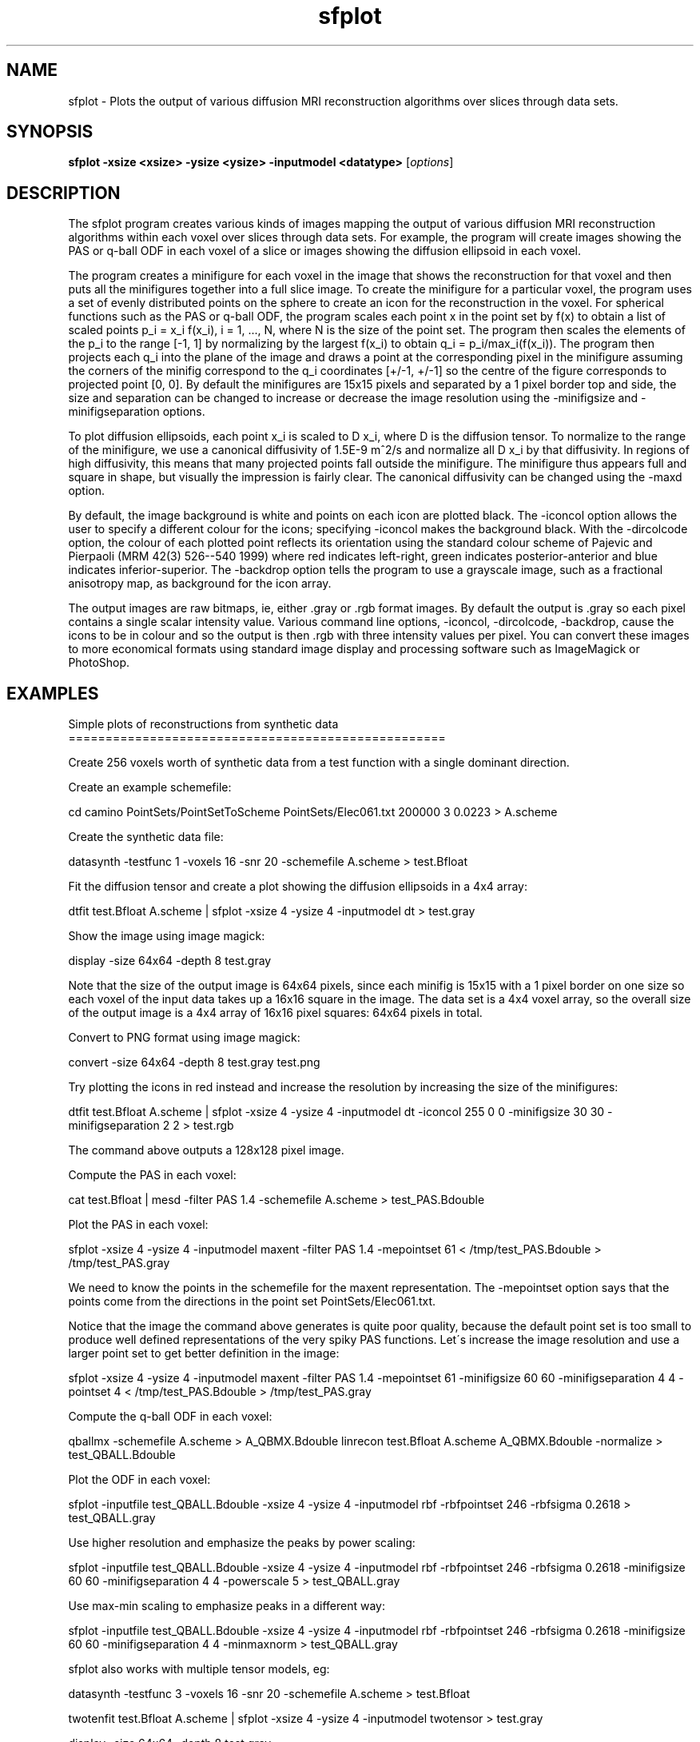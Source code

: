 .\" $Id: sfplot.1,v 1.1 2008/03/20 13:32:11 ucacdxa Exp $

.TH sfplot 1

.SH NAME
sfplot \- Plots the output of various diffusion MRI reconstruction algorithms over slices
through data sets.

.SH SYNOPSIS
.B sfplot -xsize <xsize> -ysize <ysize> -inputmodel <datatype>
[\fIoptions\fR]

.SH DESCRIPTION
The sfplot program creates various kinds of images mapping the output of various
diffusion MRI reconstruction algorithms within each voxel over slices through data sets.
For example, the program will create images showing the PAS or q-ball ODF in each voxel
of a slice or images showing the diffusion ellipsoid in each voxel.

The program creates a minifigure for each voxel in the image that shows the
reconstruction for that voxel and then puts all the minifigures together into a full
slice image. To create the minifigure for a particular voxel, the program uses a set of
evenly distributed points on the sphere to create an icon for the reconstruction in the
voxel. For spherical functions such as the PAS or q-ball ODF, the program scales each
point x in the point set by f(x) to obtain a list of scaled points p_i = x_i f(x_i), i =
1, ..., N, where N is the size of the point set. The program then scales the elements of
the p_i to the range [-1, 1] by normalizing by the largest f(x_i) to obtain q_i =
p_i/max_i(f(x_i)). The program then projects each q_i into the plane of the image and
draws a point at the corresponding pixel in the minifigure assuming the corners of the
minifig correspond to the q_i coordinates [+/-1, +/-1] so the centre of the figure
corresponds to projected point [0, 0]. By default the minifigures are 15x15 pixels and
separated by a 1 pixel border top and side, the size and separation can be changed to
increase or decrease the image resolution using the -minifigsize and -minifigseparation
options.

To plot diffusion ellipsoids, each point x_i is scaled to D x_i, where D is the diffusion
tensor. To normalize to the range of the minifigure, we use a canonical diffusivity of
1.5E-9 m^2/s and normalize all D x_i by that diffusivity. In regions of high diffusivity,
this means that many projected points fall outside the minifigure. The minifigure thus
appears full and square in shape, but visually the impression is fairly clear. The
canonical diffusivity can be changed using the -maxd option.

By default, the image background is white and points on each icon are plotted black. The
-iconcol option allows the user to specify a different colour for the icons; specifying
-iconcol makes the background black. With the -dircolcode option, the colour of each
plotted point reflects its orientation using the standard colour scheme of Pajevic and
Pierpaoli (MRM 42(3) 526--540 1999) where red indicates left-right, green indicates
posterior-anterior and blue indicates inferior-superior. The -backdrop option tells the
program to use a grayscale image, such as a fractional anisotropy map, as background for
the icon array.

The output images are raw bitmaps, ie, either .gray or .rgb format images. By default the
output is .gray so each pixel contains a single scalar intensity value. Various command
line options, -iconcol, -dircolcode, -backdrop, cause the icons to be in colour and so
the output is then .rgb with three intensity values per pixel. You can convert these
images to more economical formats using standard image display and processing software
such as ImageMagick or PhotoShop.

.SH EXAMPLES

Simple plots of reconstructions from synthetic data
===================================================

Create 256 voxels worth of synthetic data from a test function with a single dominant
direction.

Create an example schemefile:

cd camino PointSets/PointSetToScheme PointSets/Elec061.txt 200000 3 0.0223 > A.scheme

Create the synthetic data file:

datasynth -testfunc 1 -voxels 16 -snr 20 -schemefile A.scheme > test.Bfloat



Fit the diffusion tensor and create a plot showing the diffusion ellipsoids in a 4x4
array:

dtfit test.Bfloat A.scheme | sfplot -xsize 4 -ysize 4 -inputmodel dt > test.gray

Show the image using image magick:

display -size 64x64 -depth 8 test.gray

Note that the size of the output image is 64x64 pixels, since each minifig is 15x15 with
a 1 pixel border on one size so each voxel of the input data takes up a 16x16 square in
the image. The data set is a 4x4 voxel array, so the overall size of the output image is
a 4x4 array of 16x16 pixel squares: 64x64 pixels in total.

Convert to PNG format using image magick:

convert -size 64x64 -depth 8 test.gray test.png

Try plotting the icons in red instead and increase the resolution by increasing the size
of the minifigures:

dtfit test.Bfloat A.scheme | sfplot -xsize 4 -ysize 4 -inputmodel dt -iconcol 255 0 0
-minifigsize 30 30 -minifigseparation 2 2 > test.rgb

The command above outputs a 128x128 pixel image.


Compute the PAS in each voxel:

cat test.Bfloat | mesd -filter PAS 1.4 -schemefile A.scheme > test_PAS.Bdouble

Plot the PAS in each voxel:

sfplot -xsize 4 -ysize 4 -inputmodel maxent -filter PAS 1.4 -mepointset 61 <
/tmp/test_PAS.Bdouble > /tmp/test_PAS.gray

We need to know the points in the schemefile for the maxent representation. The
-mepointset option says that the points come from the directions in the point set
PointSets/Elec061.txt.

Notice that the image the command above generates is quite poor quality, because the
default point set is too small to produce well defined representations of the very spiky
PAS functions. Let\'s increase the image resolution and use a larger point set to get
better definition in the image:

sfplot -xsize 4 -ysize 4 -inputmodel maxent -filter PAS 1.4 -mepointset 61 -minifigsize
60 60 -minifigseparation 4 4 -pointset 4 < /tmp/test_PAS.Bdouble > /tmp/test_PAS.gray


Compute the q-ball ODF in each voxel:

qballmx -schemefile A.scheme > A_QBMX.Bdouble linrecon test.Bfloat A.scheme
A_QBMX.Bdouble -normalize > test_QBALL.Bdouble

Plot the ODF in each voxel:

sfplot -inputfile test_QBALL.Bdouble -xsize 4 -ysize 4 -inputmodel rbf -rbfpointset 246
-rbfsigma 0.2618 > test_QBALL.gray

Use higher resolution and emphasize the peaks by power scaling:

sfplot -inputfile test_QBALL.Bdouble -xsize 4 -ysize 4 -inputmodel rbf -rbfpointset 246
-rbfsigma 0.2618 -minifigsize 60 60 -minifigseparation 4 4 -powerscale 5 >
test_QBALL.gray

Use max-min scaling to emphasize peaks in a different way:

sfplot -inputfile test_QBALL.Bdouble -xsize 4 -ysize 4 -inputmodel rbf -rbfpointset 246
-rbfsigma 0.2618 -minifigsize 60 60 -minifigseparation 4 4 -minmaxnorm > test_QBALL.gray


sfplot also works with multiple tensor models, eg:

datasynth -testfunc 3 -voxels 16 -snr 20 -schemefile A.scheme > test.Bfloat

twotenfit test.Bfloat A.scheme | sfplot -xsize 4 -ysize 4 -inputmodel twotensor >
test.gray

display -size 64x64 -depth 8 test.gray



Plot some reconstructions from scanner data ===========================================

Suppose we have a data set of size 128x128x70 voxels called A.Bfloat acquired using the
scheme in A.scheme. Fit the diffusion tensor:

dtfit A.Bfloat A.scheme > A_DT.Bdouble

Create a plot of the 35th axial slice:

shredder $((128*128*34*8*8)) $((128*128*8*8)) $((128*128*70*8)) < A_DT.Bdouble | sfplot
-xsize 128 -ysize 128 -inputmodel dt > A_SLICE35_DT.gray

Note the use of shredder above to extract just the 35th axial slice from the full DT data
file. The size of one slice is 128*128*8*8 bytes (128x128 voxels, 8 scalars per voxel,
each scalar is an 8-byte double).

Create a directionally colour coded plot with the FA as background:

shredder $((128*128*34*8*8)) $((128*128*8*8)) $((128*128*70*8*8)) < A_DT.Bdouble | fa >
A_SLICE35_FA.Bdouble shredder $((128*128*34*8*8)) $((128*128*8*8)) $((128*128*70*8*8)) <
A_DT.Bdouble | sfplot -xsize 128 -ysize 128 -inputmodel dt -dircolcode -backdrop
A_SLICE35_FA.Bdouble > A_SLICE35_DT.rgb


Fit the PAS to the whole data set:

mesd -filter PAS 1.4 A.scheme < A.Bfloat > A_PAS.Bdouble

(Note: we would normally perform the operation above using parallel processing, as it
takes a very long time on one processor.) The PAS output contains 64 scalars per voxel.
We increase the image resolution and the pointset size to see the PAS functions clearly.

shredder $((128*128*34*64*8)) $((128*128*64*8)) $((128*128*70*64*8)) < A_PAS.Bdouble |
sfplot -xsize 128 -ysize 128 -inputmodel maxent -mepointset 61 -filter PAS 1.4
-dircolcode -backdrop A_SLICE35_FA.Bdouble -minifigsize 30 30 -minifigseparation 2 2
-pointset 2 > A_SLICE35_PAS.rgb

Now let\'s create a plot over a coronal slice. Suppose the voxels are anisotropic with
size 1.3x1.3x2.0. We keep the minifigsize at 30 30, but change the minifigseparation to 2
19 to make the rectangle containing each icon have size 32x49, which is roughly in
proportion to 1.3x2.0. Note how we use shredder to pick out the same line in each axial
slice. We plot the 60th coronal slice.

shredder $((128*59*64*8)) $((128*64*8)) $((128*127*64*8)) < A_PAS.Bdouble | sfplot -xsize
70 -ysize 128 -inputmodel maxent -mepointset 61 -filter PAS 1.4 -dircolcode -minifigsize
30 30 -minifigseparation 2 19 -pointset 2 -projection 3 2 > A_CorSLICE60_PAS.rgb

Note that the dimension of the image changes as the data set has only 70 slices. Here
-xsize refers to the number of rows of icons in the image, ie, the length of the vertical
image axis. Also, we are plotting a coronal slice and want to show the projections of the
spherical functions onto the plane of the image, which is the yz plane. The -projection
option specifies the two axes of the projection plane; 3 specifies the z-axis, 2 the
x-axis; the first index is the image x-axis, the vertical image axis, which we want to
correspond to the z-axis of the data. You may need to change the ordering of the colours
to get the right colours corresponding to the right directions. See the -colcode option,
which lets you do this.

We can plot a sagittal slice in a similar way:

shredder $((59*64*8)) $((64*8)) $((127*64*8)) < A_PAS.Bdouble | sfplot -xsize 70 -ysize
128 -inputmodel maxent -mepointset 61 -filter PAS 1.4 -dircolcode -minifigsize 30 30
-minifigseparation 2 19 -pointset 2 -projection 3 1 > A_SagSLICE60_PAS.rgb

.SH OPTIONS
.TP
.B \-inputfile\fR <\fIName of input file\fR>
Specifies the name of the input file, ie, the file containing the output of the
reconstruction algorithm. If no input file is specified, the program reads from the
standard input stream.

.TP
.B \-inputmodel\fR <\fIsh|rbf|maxent|dt|twotensor|threetensor|multitensor\fR>
Tells the program what type of functions are input.  Currently supported options are:

sh - Spherical harmonic series. (Must specify -order.)

maxent - Maximum entropy representations output by mesd. (Must specify -filter and
-mepointset.)

rbf - Sums of radial basis functions. (Must specify rbf parameters, eg -rbfsigma, and
-rbfpointset.)

dt - Diffusion tensors (output of dtfit).

twotensor|threetensor|multitensor - Multiple diffusion tensor models (see modelfit(1).

.TP
.B \-xsize\fR <\fINumber of voxels in x-direction\fR>

.TP
.B \-ysize\fR <\fINumber of voxels in y-direction\fR>

.TP
.B \-pointset\fR <\fIPoint set index\fR>
Specifies the size of the point set used to create the icon in each minifigure. Six main
point sets are available:

 Index 0: 1082 points
 Index 1: 1922 points
 Index 2: 4322 points
 Index 3: 8672 points
 Index 4: 15872 points
 Index 5: 32672 points

Larger points sets produce more defined output icons, particularly for very spiky
functions such as those produced by PASMRI or MESD, but increase computation time
linearly in the number of points. For smoother functions, smaller point sets can produce
visually more pleasing results. The default is point set 0. A smaller point set (120
points) is also available using the -coarse option, which is useful for testing.

.TP
.B \-projection\fR <\fIaxis1 axis2\fR>
Specifies the plane of projection of the spherical functions for each icon. axis1 and
axis2 are integers in the set {-3, -2, -1, 1, 2, 3}. 1 indicates the y-axis, 2 the x-axis
and 3 the z-axis. Thus, to plot projections of each function onto the xy plane, typical
for plots of axial slices, use -projection 1 2 (the default). For coronal slices, we
typically wish to project the functions onto the yz plane (the image plane) so use
-projection 2 3 (or 3 2); sagittal images show the xz plane so -projection 1 3 (or 3 1)
is usual. Negative integers negate the direction of the axis; thus -projection -1 2 plots
projections onto the xy plane, but negates the direction of the x-axis, ie, reflects each
function about the yz plane. Choosing the right projection often requires a bit of
thought and checking. Experiment more quickly using the -coarse option.

.TP
.B \-coarse\fR
Use a small point set of 120 points only for each icon.  Useful for testing as the
computation is very quick using this small point set, but the image quality is low.

.TP
.B \-minifigsize\fR <\fIxmfsize ymfsize\fR>
Specifies the numbers of pixels in the x and y directions in each minifigure. Default
xmfsize = ymfsize = 15.

.TP
.B \-minifigseparation\fR <\fIxsep ysep\fR>
Specifies the size of a gap between neighbouring minifigures in the big picture. Each
voxel in the input data corresponds to a rectangle in the big picture of size
(xmfsize+xsep)x(ymfsize+ysep) pixels. Default xsep = ysep = 1.

.TP
.B \-box\fR <\fIxmin xmax ymin ymax\fR>
Specifies the bounds of a box in the input data to be displayed in the plot. The output
image only maps the icons within the specified box.

.TP
.B \-minmaxnorm\fR
Changes the normalization of the scaled x_i to emphasize peaks in a spherical function.
(Note: this option has no effect if plotting diffusion ellipsoids.) This normalization
scales all the points so that the smallest |q_i| is zero and the largest is one, as in
Tuch MRM 52(6) 1358--1372 2004.

.TP
.B \-iconcol\fR <\fIR G B\fR>
Specifies the colour for the icons to the colour vector [R G B]. (Note: -dircolcode
overrides this option.)

.TP
.B \-dircolcode\fR
Use directional colour coding.	The colour of each point drawn in the minifigures
reflects its orientation and the intensity reflects the magnitude f(x). Thus the colour
of the point drawn for q_i has RGB vector [|q_i1|, |q_i2|, |q_i3|]*255.

.TP
.B \-colcode R G B\fR
Specifies which direction corresponds to which colour.	By default, red indicates the
left-right direction, green anterior-posterior and blue inferior-superior and these
directions are assumed to be along x, y and z, respectively. This option allows you to
specify alternative encodings. Numbering the axes x = 1, y = 2 and z = 3. We specify
which axis corresponds to which colour. Thus, if we write -colcode 1 2 3, x is red, y is
green and z is blue, like the default. However, if we write -colcode 1 3 2, x remains
red, but y now becomes blue and z green. Most often this option allows us to fix
miscolouring from misspecification of the axes. It may require some fiddling of the
choices to get the right combination; all combinations are possible, particularly in
conjunction with the -projection option.

.TP
.B \-backdrop\fR <\fIBackdrop data file\fR>
Specify a grey scale image as background.  The program assumes the backdrop data file
contains xsizexysize scalar values stored as big-endian doubles. The program scales the
intensities in the backdrop file to the full byte-range [0, 255] when creating the output
plot. The program interpolates the backdrop image using either bilinear or nearest
neighbour interpolation, see -backdropinterp.

.TP
.B \-backdropinterp\fR <\fIbilinear|nn\fR>
Specifies the kind of interpolation to use for the backdrop image. The default is
bilinear. The other option (nn) is nearest neighbour.

.TP
.B \-maxd\fR <\fId\fR>
Scaling for diffusion tensors.	Only has an effect when inputmodel is "dt". Specifies the
canonical diffusivity for scaling the Dx_i when plotting diffusion ellipsoids. Default is
1.5E-9. Set higher to make diffusion ellipsoids smaller and reduce the number of points
that fall outside the minifig. Set higher to see the shape of smaller diffusion
ellipsoids more clearly.

.TP
.B \-powerscale\fR <\fIgamma\fR>
Raises each f(x_i) to the power gamma to emphasise (gamma > 1) or deemphasize (gamma < 1)
peaks in spherical functions. Has no effect for inputmodel "dt".

.TP
.B \-interval\fR <\fIi\fR>
Plot only every i-th voxel of every i-th row.

.SH "AUTHORS"
Daniel Alexander <camino@cs.ucl.ac.uk>

.SH "SEE ALSO"
dtfit(1), twotenfit(1), threetenfit(1), datasynth(1)

.SH BUGS
